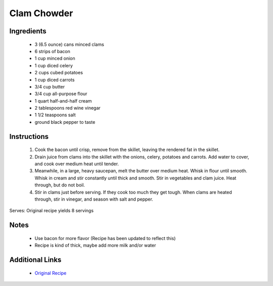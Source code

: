 Clam Chowder
====================

Ingredients
-----------
 * 3 (6.5 ounce) cans minced clams
 * 6 strips of bacon
 * 1 cup minced onion
 * 1 cup diced celery
 * 2 cups cubed potatoes
 * 1 cup diced carrots
 * 3/4 cup butter
 * 3/4 cup all-purpose flour
 * 1 quart half-and-half cream
 * 2 tablespoons red wine vinegar
 * 1 1/2 teaspoons salt
 * ground black pepper to taste

Instructions
-------------
 #. Cook the bacon until crisp, remove from the skillet, leaving the rendered fat in the skillet.
 #. Drain juice from clams into the skillet with the onions, celery, potatoes and carrots. Add water to cover, and cook over medium heat until tender.                            
 #. Meanwhile, in a large, heavy saucepan, melt the butter over medium heat. Whisk in flour until smooth. Whisk in cream and stir constantly until thick and smooth. Stir in vegetables and clam juice. Heat through, but do not boil.                            
 #. Stir in clams just before serving. If they cook too much they get tough. When clams are heated through, stir in vinegar, and season with salt and pepper.                            

Serves: Original recipe yields 8 servings

Notes
-----
 * Use bacon for more flavor (Recipe has been updated to reflect this)
 * Recipe is kind of thick, maybe add more milk and/or water

Additional Links
----------------
 * `Original Recipe <https://www.allrecipes.com/recipe/13041/my-best-clam-chowder/>`__